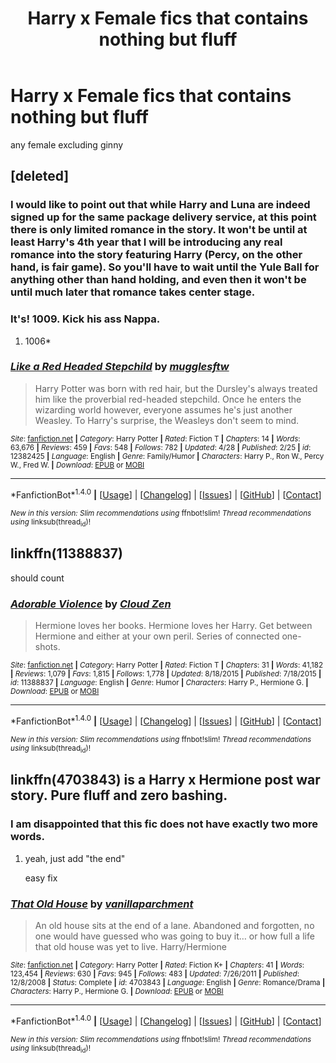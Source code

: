 #+TITLE: Harry x Female fics that contains nothing but fluff

* Harry x Female fics that contains nothing but fluff
:PROPERTIES:
:Score: 16
:DateUnix: 1494156003.0
:DateShort: 2017-May-07
:FlairText: Request
:END:
any female excluding ginny


** [deleted]
:PROPERTIES:
:Score: 14
:DateUnix: 1494157836.0
:DateShort: 2017-May-07
:END:

*** I would like to point out that while Harry and Luna are indeed signed up for the same package delivery service, at this point there is only limited romance in the story. It won't be until at least Harry's 4th year that I will be introducing any real romance into the story featuring Harry (Percy, on the other hand, is fair game). So you'll have to wait until the Yule Ball for anything other than hand holding, and even then it won't be until much later that romance takes center stage.
:PROPERTIES:
:Author: Full-Paragon
:Score: 5
:DateUnix: 1494194155.0
:DateShort: 2017-May-08
:END:


*** It's! 1009. Kick his ass Nappa.
:PROPERTIES:
:Author: triforceelf
:Score: 7
:DateUnix: 1494170134.0
:DateShort: 2017-May-07
:END:

**** 1006*
:PROPERTIES:
:Author: Englishhedgehog13
:Score: 3
:DateUnix: 1494177180.0
:DateShort: 2017-May-07
:END:


*** [[http://www.fanfiction.net/s/12382425/1/][*/Like a Red Headed Stepchild/*]] by [[https://www.fanfiction.net/u/4497458/mugglesftw][/mugglesftw/]]

#+begin_quote
  Harry Potter was born with red hair, but the Dursley's always treated him like the proverbial red-headed stepchild. Once he enters the wizarding world however, everyone assumes he's just another Weasley. To Harry's surprise, the Weasleys don't seem to mind.
#+end_quote

^{/Site/: [[http://www.fanfiction.net/][fanfiction.net]] *|* /Category/: Harry Potter *|* /Rated/: Fiction T *|* /Chapters/: 14 *|* /Words/: 63,676 *|* /Reviews/: 459 *|* /Favs/: 548 *|* /Follows/: 782 *|* /Updated/: 4/28 *|* /Published/: 2/25 *|* /id/: 12382425 *|* /Language/: English *|* /Genre/: Family/Humor *|* /Characters/: Harry P., Ron W., Percy W., Fred W. *|* /Download/: [[http://www.ff2ebook.com/old/ffn-bot/index.php?id=12382425&source=ff&filetype=epub][EPUB]] or [[http://www.ff2ebook.com/old/ffn-bot/index.php?id=12382425&source=ff&filetype=mobi][MOBI]]}

--------------

*FanfictionBot*^{1.4.0} *|* [[[https://github.com/tusing/reddit-ffn-bot/wiki/Usage][Usage]]] | [[[https://github.com/tusing/reddit-ffn-bot/wiki/Changelog][Changelog]]] | [[[https://github.com/tusing/reddit-ffn-bot/issues/][Issues]]] | [[[https://github.com/tusing/reddit-ffn-bot/][GitHub]]] | [[[https://www.reddit.com/message/compose?to=tusing][Contact]]]

^{/New in this version: Slim recommendations using/ ffnbot!slim! /Thread recommendations using/ linksub(thread_id)!}
:PROPERTIES:
:Author: FanfictionBot
:Score: 2
:DateUnix: 1494157860.0
:DateShort: 2017-May-07
:END:


** linkffn(11388837)

should count
:PROPERTIES:
:Author: Archimand
:Score: 3
:DateUnix: 1494159980.0
:DateShort: 2017-May-07
:END:

*** [[http://www.fanfiction.net/s/11388837/1/][*/Adorable Violence/*]] by [[https://www.fanfiction.net/u/894440/Cloud-Zen][/Cloud Zen/]]

#+begin_quote
  Hermione loves her books. Hermione loves her Harry. Get between Hermione and either at your own peril. Series of connected one-shots.
#+end_quote

^{/Site/: [[http://www.fanfiction.net/][fanfiction.net]] *|* /Category/: Harry Potter *|* /Rated/: Fiction T *|* /Chapters/: 31 *|* /Words/: 41,182 *|* /Reviews/: 1,079 *|* /Favs/: 1,815 *|* /Follows/: 1,778 *|* /Updated/: 8/18/2015 *|* /Published/: 7/18/2015 *|* /id/: 11388837 *|* /Language/: English *|* /Genre/: Humor *|* /Characters/: Harry P., Hermione G. *|* /Download/: [[http://www.ff2ebook.com/old/ffn-bot/index.php?id=11388837&source=ff&filetype=epub][EPUB]] or [[http://www.ff2ebook.com/old/ffn-bot/index.php?id=11388837&source=ff&filetype=mobi][MOBI]]}

--------------

*FanfictionBot*^{1.4.0} *|* [[[https://github.com/tusing/reddit-ffn-bot/wiki/Usage][Usage]]] | [[[https://github.com/tusing/reddit-ffn-bot/wiki/Changelog][Changelog]]] | [[[https://github.com/tusing/reddit-ffn-bot/issues/][Issues]]] | [[[https://github.com/tusing/reddit-ffn-bot/][GitHub]]] | [[[https://www.reddit.com/message/compose?to=tusing][Contact]]]

^{/New in this version: Slim recommendations using/ ffnbot!slim! /Thread recommendations using/ linksub(thread_id)!}
:PROPERTIES:
:Author: FanfictionBot
:Score: 2
:DateUnix: 1494159983.0
:DateShort: 2017-May-07
:END:


** linkffn(4703843) is a Harry x Hermione post war story. Pure fluff and zero bashing.
:PROPERTIES:
:Author: darkus1414
:Score: 2
:DateUnix: 1494160395.0
:DateShort: 2017-May-07
:END:

*** I am disappointed that this fic does not have exactly two more words.
:PROPERTIES:
:Author: NouvelleVoix
:Score: 4
:DateUnix: 1494192122.0
:DateShort: 2017-May-08
:END:

**** yeah, just add "the end"

easy fix
:PROPERTIES:
:Author: PawnJJ
:Score: 2
:DateUnix: 1494208883.0
:DateShort: 2017-May-08
:END:


*** [[http://www.fanfiction.net/s/4703843/1/][*/That Old House/*]] by [[https://www.fanfiction.net/u/1754880/vanillaparchment][/vanillaparchment/]]

#+begin_quote
  An old house sits at the end of a lane. Abandoned and forgotten, no one would have guessed who was going to buy it... or how full a life that old house was yet to live. Harry/Hermione
#+end_quote

^{/Site/: [[http://www.fanfiction.net/][fanfiction.net]] *|* /Category/: Harry Potter *|* /Rated/: Fiction K+ *|* /Chapters/: 41 *|* /Words/: 123,454 *|* /Reviews/: 630 *|* /Favs/: 945 *|* /Follows/: 483 *|* /Updated/: 7/26/2011 *|* /Published/: 12/8/2008 *|* /Status/: Complete *|* /id/: 4703843 *|* /Language/: English *|* /Genre/: Romance/Drama *|* /Characters/: Harry P., Hermione G. *|* /Download/: [[http://www.ff2ebook.com/old/ffn-bot/index.php?id=4703843&source=ff&filetype=epub][EPUB]] or [[http://www.ff2ebook.com/old/ffn-bot/index.php?id=4703843&source=ff&filetype=mobi][MOBI]]}

--------------

*FanfictionBot*^{1.4.0} *|* [[[https://github.com/tusing/reddit-ffn-bot/wiki/Usage][Usage]]] | [[[https://github.com/tusing/reddit-ffn-bot/wiki/Changelog][Changelog]]] | [[[https://github.com/tusing/reddit-ffn-bot/issues/][Issues]]] | [[[https://github.com/tusing/reddit-ffn-bot/][GitHub]]] | [[[https://www.reddit.com/message/compose?to=tusing][Contact]]]

^{/New in this version: Slim recommendations using/ ffnbot!slim! /Thread recommendations using/ linksub(thread_id)!}
:PROPERTIES:
:Author: FanfictionBot
:Score: 1
:DateUnix: 1494160415.0
:DateShort: 2017-May-07
:END:

